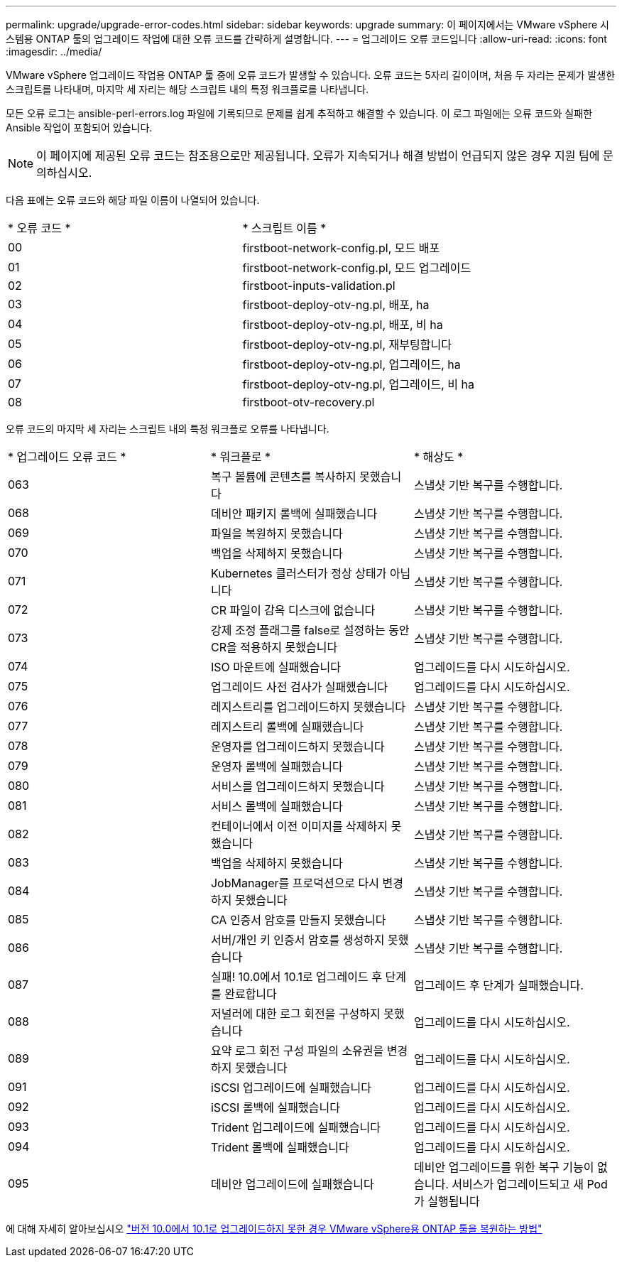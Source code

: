 ---
permalink: upgrade/upgrade-error-codes.html 
sidebar: sidebar 
keywords: upgrade 
summary: 이 페이지에서는 VMware vSphere 시스템용 ONTAP 툴의 업그레이드 작업에 대한 오류 코드를 간략하게 설명합니다. 
---
= 업그레이드 오류 코드입니다
:allow-uri-read: 
:icons: font
:imagesdir: ../media/


[role="lead"]
VMware vSphere 업그레이드 작업용 ONTAP 툴 중에 오류 코드가 발생할 수 있습니다.
오류 코드는 5자리 길이이며, 처음 두 자리는 문제가 발생한 스크립트를 나타내며, 마지막 세 자리는 해당 스크립트 내의 특정 워크플로를 나타냅니다.

모든 오류 로그는 ansible-perl-errors.log 파일에 기록되므로 문제를 쉽게 추적하고 해결할 수 있습니다. 이 로그 파일에는 오류 코드와 실패한 Ansible 작업이 포함되어 있습니다.


NOTE: 이 페이지에 제공된 오류 코드는 참조용으로만 제공됩니다. 오류가 지속되거나 해결 방법이 언급되지 않은 경우 지원 팀에 문의하십시오.

다음 표에는 오류 코드와 해당 파일 이름이 나열되어 있습니다.

|===


| * 오류 코드 * | * 스크립트 이름 * 


| 00 | firstboot-network-config.pl, 모드 배포 


| 01 | firstboot-network-config.pl, 모드 업그레이드 


| 02 | firstboot-inputs-validation.pl 


| 03 | firstboot-deploy-otv-ng.pl, 배포, ha 


| 04 | firstboot-deploy-otv-ng.pl, 배포, 비 ha 


| 05 | firstboot-deploy-otv-ng.pl, 재부팅합니다 


| 06 | firstboot-deploy-otv-ng.pl, 업그레이드, ha 


| 07 | firstboot-deploy-otv-ng.pl, 업그레이드, 비 ha 


| 08 | firstboot-otv-recovery.pl 
|===
오류 코드의 마지막 세 자리는 스크립트 내의 특정 워크플로 오류를 나타냅니다.

|===


| * 업그레이드 오류 코드 * | * 워크플로 * | * 해상도 * 


| 063 | 복구 볼륨에 콘텐츠를 복사하지 못했습니다 | 스냅샷 기반 복구를 수행합니다. 


| 068 | 데비안 패키지 롤백에 실패했습니다 | 스냅샷 기반 복구를 수행합니다. 


| 069 | 파일을 복원하지 못했습니다 | 스냅샷 기반 복구를 수행합니다. 


| 070 | 백업을 삭제하지 못했습니다 | 스냅샷 기반 복구를 수행합니다. 


| 071 | Kubernetes 클러스터가 정상 상태가 아닙니다 | 스냅샷 기반 복구를 수행합니다. 


| 072 | CR 파일이 감옥 디스크에 없습니다 | 스냅샷 기반 복구를 수행합니다. 


| 073 | 강제 조정 플래그를 false로 설정하는 동안 CR을 적용하지 못했습니다 | 스냅샷 기반 복구를 수행합니다. 


| 074 | ISO 마운트에 실패했습니다 | 업그레이드를 다시 시도하십시오. 


| 075 | 업그레이드 사전 검사가 실패했습니다 | 업그레이드를 다시 시도하십시오. 


| 076 | 레지스트리를 업그레이드하지 못했습니다 | 스냅샷 기반 복구를 수행합니다. 


| 077 | 레지스트리 롤백에 실패했습니다 | 스냅샷 기반 복구를 수행합니다. 


| 078 | 운영자를 업그레이드하지 못했습니다 | 스냅샷 기반 복구를 수행합니다. 


| 079 | 운영자 롤백에 실패했습니다 | 스냅샷 기반 복구를 수행합니다. 


| 080 | 서비스를 업그레이드하지 못했습니다 | 스냅샷 기반 복구를 수행합니다. 


| 081 | 서비스 롤백에 실패했습니다 | 스냅샷 기반 복구를 수행합니다. 


| 082 | 컨테이너에서 이전 이미지를 삭제하지 못했습니다 | 스냅샷 기반 복구를 수행합니다. 


| 083 | 백업을 삭제하지 못했습니다 | 스냅샷 기반 복구를 수행합니다. 


| 084 | JobManager를 프로덕션으로 다시 변경하지 못했습니다 | 스냅샷 기반 복구를 수행합니다. 


| 085 | CA 인증서 암호를 만들지 못했습니다 | 스냅샷 기반 복구를 수행합니다. 


| 086 | 서버/개인 키 인증서 암호를 생성하지 못했습니다 | 스냅샷 기반 복구를 수행합니다. 


| 087 | 실패! 10.0에서 10.1로 업그레이드 후 단계를 완료합니다 | 업그레이드 후 단계가 실패했습니다. 


| 088 | 저널러에 대한 로그 회전을 구성하지 못했습니다 | 업그레이드를 다시 시도하십시오. 


| 089 | 요약 로그 회전 구성 파일의 소유권을 변경하지 못했습니다 | 업그레이드를 다시 시도하십시오. 


| 091 | iSCSI 업그레이드에 실패했습니다 | 업그레이드를 다시 시도하십시오. 


| 092 | iSCSI 롤백에 실패했습니다 | 업그레이드를 다시 시도하십시오. 


| 093 | Trident 업그레이드에 실패했습니다 | 업그레이드를 다시 시도하십시오. 


| 094 | Trident 롤백에 실패했습니다 | 업그레이드를 다시 시도하십시오. 


| 095 | 데비안 업그레이드에 실패했습니다 | 데비안 업그레이드를 위한 복구 기능이 없습니다. 서비스가 업그레이드되고 새 Pod가 실행됩니다 
|===
에 대해 자세히 알아보십시오 https://kb.netapp.com/data-mgmt/OTV/VSC_Kbs/How_to_restore_ONTAP_tools_for_VMware_vSphere_if_upgrade_fails_from_version_10.0_to_10.1["버전 10.0에서 10.1로 업그레이드하지 못한 경우 VMware vSphere용 ONTAP 툴을 복원하는 방법"]
